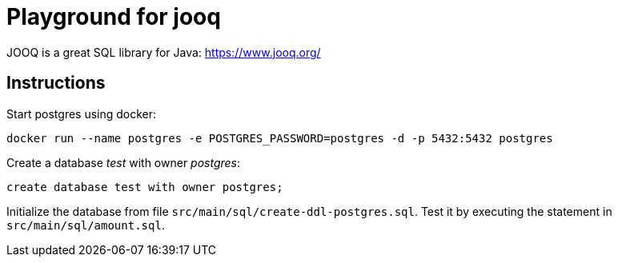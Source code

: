 = Playground for jooq

JOOQ is a great SQL library for Java: https://www.jooq.org/

== Instructions

Start postgres using docker:

----
docker run --name postgres -e POSTGRES_PASSWORD=postgres -d -p 5432:5432 postgres
----

Create a database _test_ with owner _postgres_:

----
create database test with owner postgres;
----

Initialize the database from file `src/main/sql/create-ddl-postgres.sql`.
Test it by executing the statement in `src/main/sql/amount.sql`.
